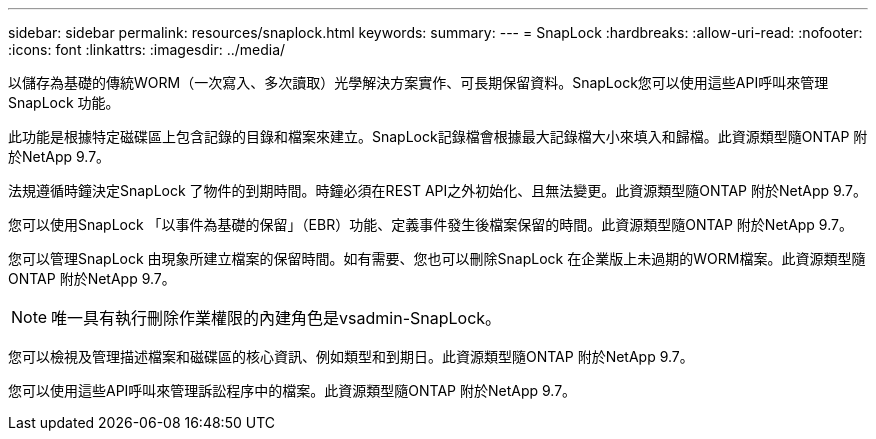 ---
sidebar: sidebar 
permalink: resources/snaplock.html 
keywords:  
summary:  
---
= SnapLock
:hardbreaks:
:allow-uri-read: 
:nofooter: 
:icons: font
:linkattrs: 
:imagesdir: ../media/


[role="lead"]
以儲存為基礎的傳統WORM（一次寫入、多次讀取）光學解決方案實作、可長期保留資料。SnapLock您可以使用這些API呼叫來管理SnapLock 功能。

此功能是根據特定磁碟區上包含記錄的目錄和檔案來建立。SnapLock記錄檔會根據最大記錄檔大小來填入和歸檔。此資源類型隨ONTAP 附於NetApp 9.7。

法規遵循時鐘決定SnapLock 了物件的到期時間。時鐘必須在REST API之外初始化、且無法變更。此資源類型隨ONTAP 附於NetApp 9.7。

您可以使用SnapLock 「以事件為基礎的保留」（EBR）功能、定義事件發生後檔案保留的時間。此資源類型隨ONTAP 附於NetApp 9.7。

您可以管理SnapLock 由現象所建立檔案的保留時間。如有需要、您也可以刪除SnapLock 在企業版上未過期的WORM檔案。此資源類型隨ONTAP 附於NetApp 9.7。


NOTE: 唯一具有執行刪除作業權限的內建角色是vsadmin-SnapLock。

您可以檢視及管理描述檔案和磁碟區的核心資訊、例如類型和到期日。此資源類型隨ONTAP 附於NetApp 9.7。

您可以使用這些API呼叫來管理訴訟程序中的檔案。此資源類型隨ONTAP 附於NetApp 9.7。
